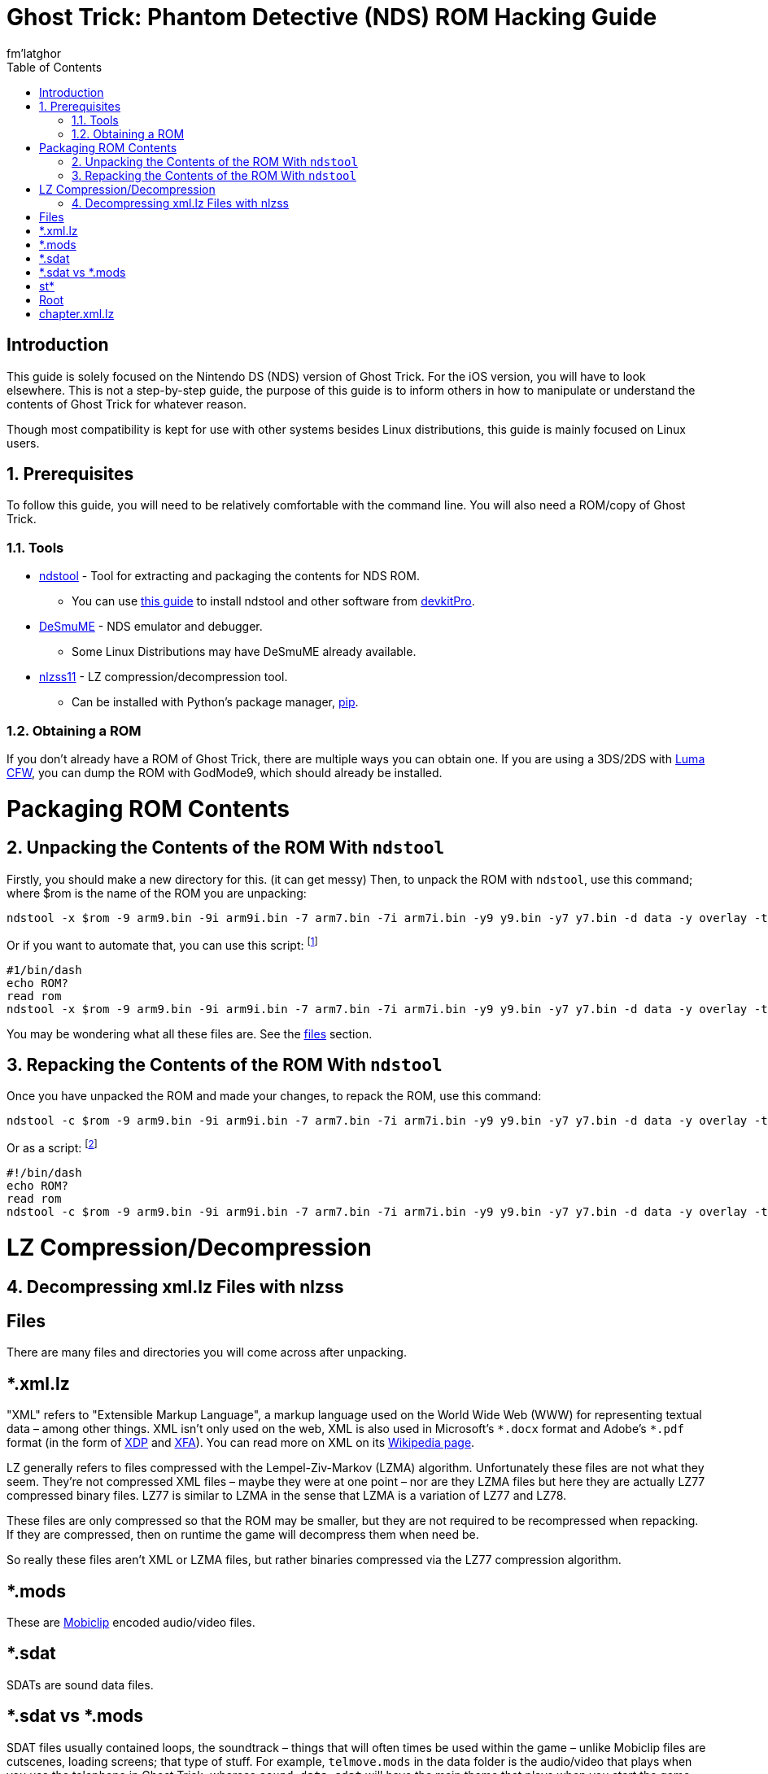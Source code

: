 = Ghost Trick: Phantom Detective (NDS) ROM Hacking Guide
fm'latghor
:sectnums:
:toc:
:toclevels: 2
:doctype: book
:leveloffset: 1
:leveloffset: 0

[Preface]
= Introduction
This guide is solely focused on the Nintendo DS (NDS) version of Ghost Trick. For the iOS version, you will have to look elsewhere. This is not a step-by-step guide, the purpose of this guide is to inform others in how to manipulate or understand the contents of Ghost Trick for whatever reason.

Though most compatibility is kept for use with other systems besides Linux distributions, this guide is mainly focused on Linux users.

== Prerequisites
To follow this guide, you will need to be relatively comfortable with the command line. You will also need a ROM/copy of Ghost Trick.

=== Tools
* https://github.com/devkitPro/ndstool[ndstool] - Tool for extracting and packaging the contents for NDS ROM.
** You can use https://devkitpro.org/wiki/Getting_Started[this guide] to install ndstool and other software from https://devkitpro.org[devkitPro].
* https://desmume.org/[DeSmuME] - NDS emulator and debugger.
** Some Linux Distributions may have DeSmuME already available.
* https://github.com/lepelog/nlzss11[nlzss11] - LZ compression/decompression tool.
** Can be installed with Python's package manager, https://pypi.org/project/nlzss11/[pip].

=== Obtaining a ROM
If you don’t already have a ROM of Ghost Trick, there are multiple ways you can obtain one. If you are using a 3DS/2DS with https://github.com/LumaTeam/Luma3DS[Luma CFW], you can dump the ROM with GodMode9, which should already be installed.
//
//If you are using an original NDS/DSi, you can use

= Packaging ROM Contents
== Unpacking the Contents of the ROM With `ndstool`
Firstly, you should make a new directory for this. (it can get messy) Then, to unpack the ROM with `ndstool`, use this command; where $rom is the name of the ROM you are unpacking:

[source,sh]
----
ndstool -x $rom -9 arm9.bin -9i arm9i.bin -7 arm7.bin -7i arm7i.bin -y9 y9.bin -y7 y7.bin -d data -y overlay -t banner.bin -h header.bin
----

Or if you want to automate that, you can use this script: footnote:[This script will only work on UNIX-like systems (macOS, Linux, BSD), with the exception of Windows Subsystem for Linux (WSL).]

[source,sh]
----
#1/bin/dash
echo ROM?
read rom
ndstool -x $rom -9 arm9.bin -9i arm9i.bin -7 arm7.bin -7i arm7i.bin -y9 y9.bin -y7 y7.bin -d data -y overlay -t banner.bin -h header.bin
----

You may be wondering what all these files are. See the link:#_files[files] section.

== Repacking the Contents of the ROM With `ndstool`
Once you have unpacked the ROM and made your changes, to repack the ROM, use this command:

[source,sh]
----
ndstool -c $rom -9 arm9.bin -9i arm9i.bin -7 arm7.bin -7i arm7i.bin -y9 y9.bin -y7 y7.bin -d data -y overlay -t banner.bin -h header.bin
----

Or as a script: footnote:[This script will only work on UNIX-like systems (macOS, Linux, BSD), with the exception of Windows Subsystem for Linux (WSL).]
[source.sh]
----
#!/bin/dash
echo ROM?
read rom
ndstool -c $rom -9 arm9.bin -9i arm9i.bin -7 arm7.bin -7i arm7i.bin -y9 y9.bin -y7 y7.bin -d data -y overlay -t banner.bin -h header.bin
----

= LZ Compression/Decompression
== Decompressing xml.lz Files with nlzss

[Glossary]
= Files
There are many files and directories you will come across after
unpacking.

[Glossary]
== *.xml.lz
"XML" refers to "Extensible Markup Language", a markup language used on the World Wide Web (WWW) for representing textual data – among other things. XML isn’t only used on the web, XML is also used in Microsoft’s `\*.docx` format and Adobe’s `*.pdf` format (in the form of https://en.wikipedia.org/wiki/XML_Data_Package[XDP] and https://en.wikipedia.org/wiki/XML_Data_Package[XFA]). You can read more on XML on its https://en.wikipedia.org/wiki/XML[Wikipedia page].

LZ generally refers to files compressed with the Lempel-Ziv-Markov (LZMA) algorithm. Unfortunately these files are not what they seem.  They’re not compressed XML files – maybe they were at one point – nor are they LZMA files but here they are actually LZ77 compressed binary files. LZ77 is similar to LZMA in the sense that LZMA is a variation of LZ77 and LZ78.

These files are only compressed so that the ROM may be smaller, but they are not required to be recompressed when repacking. If they are compressed, then on runtime the game will decompress them when need be.

So really these files aren’t XML or LZMA files, but rather binaries compressed via the LZ77 compression algorithm.

[Glossary]
== *.mods
These are https://en.wikipedia.org/wiki/Nintendo_European_Research_%26_Development#Mobiclip_video_codecs[Mobiclip] encoded audio/video files.
// To modify them, see section...

[Glossary]
== *.sdat
SDATs are sound data files.

[Glossary]
== *.sdat vs *.mods
SDAT files usually contained loops, the soundtrack – things that will often times be used within the game – unlike Mobiclip files are cutscenes, loading screens; that type of stuff. For example, `telmove.mods` in the data folder is the audio/video that plays when you use the telephone in Ghost Trick, whereas `sound_data.sdat` will have the main theme that plays when you start the game, or at the beginning of the actual game when the Prologue’s music is queued – different formats used for different things is what I am getting at.

[Glossary]
== st*
Each Chapter of Ghost Trick’s text data is stored in their respective directories. For what I mean, `st01` is chapter one, `st02` is chapter two, and so on. The way these files inside their directories are labeled looks like this:

[source,sh]
----
                    Language Code
                    ⌄⌄
st01_game000_Expand.en.xml.lz
^^^^                   ^^^^^^
Chapter                File format
----

[Glossary]
== Root
In UNIX-like systems, "root"' means the beginning of a directory – just how "root" would normally be the start of something. In this case, the root of each chapter is designated in these files. Usually `st**_root.xml.lz` in each chapter directory.

[Glossary]
== chapter.xml.lz
This file sources the root.xml of each chapter (among other things).

The decompressed hexadecimal form shows this by:
[source,sh]
----
* st01/st01_root .xml st14/st14_r oot.xml st06/st0 6_root.xml st02/ st02_root.xml st 04/st04_root.xml st03/st03_root. xml st09/st09_ro ot.xml st07/st07 _root.xml st05/s t05_root.xml st1 3/st13_root.xml GOTO START route .xml
----

If you were to remove these lines, this would remove it’s need to look at the chapter’s text files, or you could add the need to search more chapter files. This allows you to add your own translations, remove languages (in the case that you won’t use one). The game _will_ work without these lines as far as I know.
